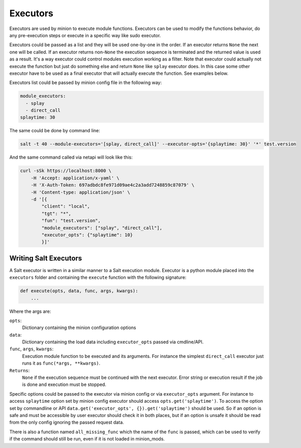 .. _executors:

=========
Executors
=========

Executors are used by minion to execute module functions. Executors can be used
to modify the functions behavior, do any pre-execution steps or execute in a
specific way like sudo executor.

Executors could be passed as a list and they will be used one-by-one in the
order. If an executor returns ``None`` the next one will be called. If an
executor returns non-``None`` the execution sequence is terminated and the
returned value is used as a result. It's a way executor could control modules
execution working as a filter. Note that executor could actually not execute
the function but just do something else and return ``None`` like ``splay``
executor does. In this case some other executor have to be used as a final
executor that will actually execute the function. See examples below.

Executors list could be passed by minion config file in the following way:

.. code-block:: yaml

    module_executors:
      - splay
      - direct_call
    splaytime: 30

The same could be done by command line:

.. code-block:: bash

    salt -t 40 --module-executors='[splay, direct_call]' --executor-opts='{splaytime: 30}' '*' test.version

And the same command called via netapi will look like this:

.. code-block:: bash

    curl -sSk https://localhost:8000 \
        -H 'Accept: application/x-yaml' \
        -H 'X-Auth-Token: 697adbdc8fe971d09ae4c2a3add7248859c87079' \
        -H 'Content-type: application/json' \
        -d '[{
            "client": "local",
            "tgt": "*",
            "fun": "test.version",
            "module_executors": ["splay", "direct_call"],
            "executor_opts": {"splaytime": 10}
            }]'

.. seealso:: :ref:`The full list of executors <all-salt.executors>`

Writing Salt Executors
----------------------

A Salt executor is written in a similar manner to a Salt execution module.
Executor is a python module placed into the ``executors`` folder and containing
the ``execute`` function with the following signature:

.. code-block:: python

    def execute(opts, data, func, args, kwargs):
        ...

Where the args are:

``opts``:
  Dictionary containing the minion configuration options
``data``:
  Dictionary containing the load data including ``executor_opts`` passed via
  cmdline/API.
``func``, ``args``, ``kwargs``:
  Execution module function to be executed and its arguments. For instance the
  simplest ``direct_call`` executor just runs it as ``func(*args, **kwargs)``.
``Returns``:
  ``None`` if the execution sequence must be continued with the next executor.
  Error string or execution result if the job is done and execution must be
  stopped.

Specific options could be passed to the executor via minion config or via
``executor_opts`` argument. For instance to access ``splaytime`` option set by
minion config executor should access ``opts.get('splaytime')``. To access the
option set by commandline or API ``data.get('executor_opts',
{}).get('splaytime')`` should be used. So if an option is safe and must be
accessible by user executor should check it in both places, but if an option is
unsafe it should be read from the only config ignoring the passed request data.

There is also a function named ``all_missing_func`` which the name of the
``func`` is passed, which can be used to verify if the command should still be
run, even if it is not loaded in minion_mods.
